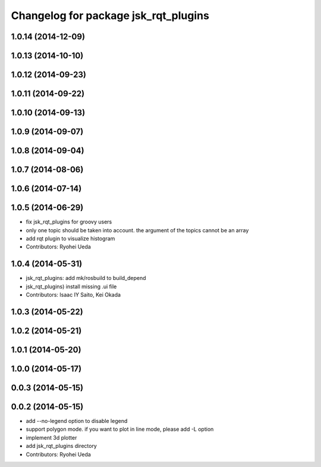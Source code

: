 ^^^^^^^^^^^^^^^^^^^^^^^^^^^^^^^^^^^^^
Changelog for package jsk_rqt_plugins
^^^^^^^^^^^^^^^^^^^^^^^^^^^^^^^^^^^^^

1.0.14 (2014-12-09)
-------------------

1.0.13 (2014-10-10)
-------------------

1.0.12 (2014-09-23)
-------------------

1.0.11 (2014-09-22)
-------------------

1.0.10 (2014-09-13)
-------------------

1.0.9 (2014-09-07)
------------------

1.0.8 (2014-09-04)
------------------

1.0.7 (2014-08-06)
------------------

1.0.6 (2014-07-14)
------------------

1.0.5 (2014-06-29)
------------------
* fix jsk_rqt_plugins for groovy users
* only one topic should be taken into account. the argument of the topics
  cannot be an array
* add rqt plugin to visualize histogram
* Contributors: Ryohei Ueda

1.0.4 (2014-05-31)
------------------
* jsk_rqt_plugins: add mk/rosbuild to build_depend
* jsk_rqt_plugins) install missing .ui file
* Contributors: Isaac IY Saito, Kei Okada

1.0.3 (2014-05-22)
------------------

1.0.2 (2014-05-21)
------------------

1.0.1 (2014-05-20)
------------------

1.0.0 (2014-05-17)
------------------

0.0.3 (2014-05-15)
------------------

0.0.2 (2014-05-15)
------------------
* add --no-legend option to disable legend
* support polygon mode. if you want to plot in line mode, please add -L option
* implement 3d plotter
* add jsk_rqt_plugins directory
* Contributors: Ryohei Ueda
